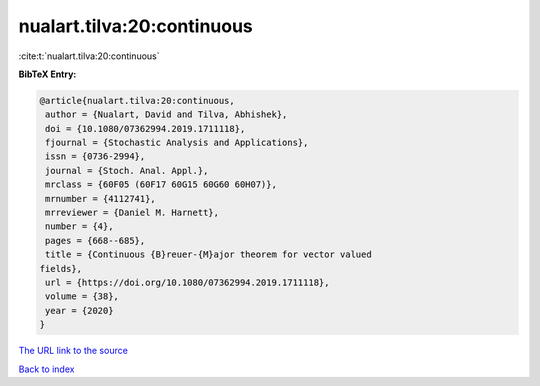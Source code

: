nualart.tilva:20:continuous
===========================

:cite:t:`nualart.tilva:20:continuous`

**BibTeX Entry:**

.. code-block:: bibtex

   @article{nualart.tilva:20:continuous,
    author = {Nualart, David and Tilva, Abhishek},
    doi = {10.1080/07362994.2019.1711118},
    fjournal = {Stochastic Analysis and Applications},
    issn = {0736-2994},
    journal = {Stoch. Anal. Appl.},
    mrclass = {60F05 (60F17 60G15 60G60 60H07)},
    mrnumber = {4112741},
    mrreviewer = {Daniel M. Harnett},
    number = {4},
    pages = {668--685},
    title = {Continuous {B}reuer-{M}ajor theorem for vector valued
   fields},
    url = {https://doi.org/10.1080/07362994.2019.1711118},
    volume = {38},
    year = {2020}
   }
`The URL link to the source <ttps://doi.org/10.1080/07362994.2019.1711118}>`_


`Back to index <../By-Cite-Keys.html>`_
